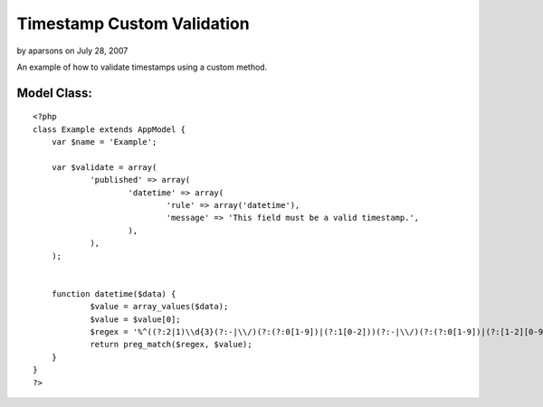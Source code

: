 Timestamp Custom Validation
===========================

by aparsons on July 28, 2007

An example of how to validate timestamps using a custom method.


Model Class:
````````````

::

    <?php 
    class Example extends AppModel {
    	var $name = 'Example';
    	
    	var $validate = array(
    		'published' => array(
    			'datetime' => array(
    				'rule' => array('datetime'),
    				'message' => 'This field must be a valid timestamp.',
    			),
    		),
    	);
        
    	
    	function datetime($data) {
    		$value = array_values($data);
    		$value = $value[0];
    		$regex = '%^((?:2|1)\\d{3}(?:-|\\/)(?:(?:0[1-9])|(?:1[0-2]))(?:-|\\/)(?:(?:0[1-9])|(?:[1-2][0-9])|(?:3[0-1]))(?:T|\\s)(?:(?:[0-1][0-9])|(?:2[0-3])):(?:[0-5][0-9]):(?:[0-5][0-9]))$%';
    		return preg_match($regex, $value);
    	}
    }
    ?>


.. meta::
    :title: Timestamp Custom Validation
    :description: CakePHP Article related to model,validation,code,timestamp,Models
    :keywords: model,validation,code,timestamp,Models
    :copyright: Copyright 2007 aparsons
    :category: models

